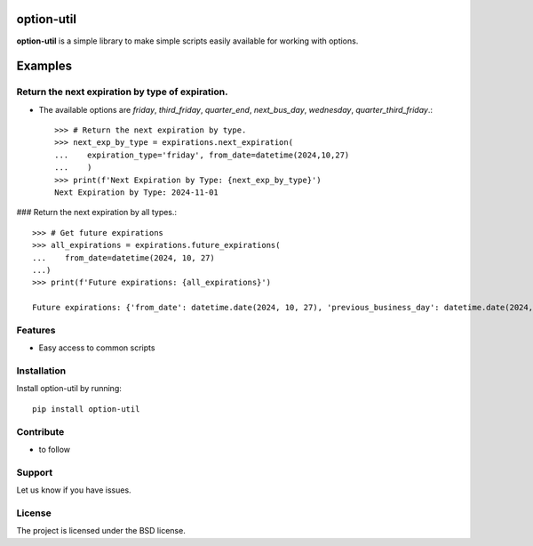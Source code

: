 option-util
========

**option-util** is a simple library to make simple scripts easily available for working with options.

Examples
========

Return the next expiration by type of expiration.
-------------------------------------------------

- The available options are `friday`, `third_friday`, `quarter_end`, `next_bus_day`, `wednesday`, `quarter_third_friday`.::


    >>> # Return the next expiration by type.
    >>> next_exp_by_type = expirations.next_expiration(
    ...    expiration_type='friday', from_date=datetime(2024,10,27)
    ...    )
    >>> print(f'Next Expiration by Type: {next_exp_by_type}')
    Next Expiration by Type: 2024-11-01


### Return the next expiration by all types.::


    >>> # Get future expirations
    >>> all_expirations = expirations.future_expirations(
    ...    from_date=datetime(2024, 10, 27)
    ...)
    >>> print(f'Future expirations: {all_expirations}')

    Future expirations: {'from_date': datetime.date(2024, 10, 27), 'previous_business_day': datetime.date(2024, 10, 25), 'next_business_day': datetime.date(2024, 10, 28), 'next_friday': datetime.date(2024, 11, 1), 'next_quarter_end': datetime.date(2024, 12, 27), 'next_monthly_expiration': datetime.date(2024, 11, 15), 'next_quarter_third_friday': datetime.date(2024, 12, 20)}



Features
--------

- Easy access to common scripts

Installation
------------

Install option-util by running::

    pip install option-util

Contribute
----------

- to follow

Support
-------

Let us know if you have issues.

License
-------

The project is licensed under the BSD license.